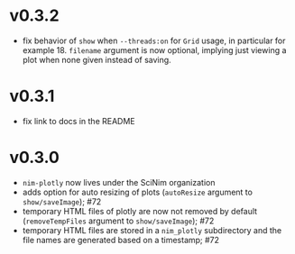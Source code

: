 * v0.3.2
- fix behavior of =show= when =--threads:on= for =Grid= usage, in
  particular for example 18. =filename= argument is now optional,
  implying just viewing a plot when none given instead of saving.
* v0.3.1
- fix link to docs in the README
* v0.3.0
- =nim-plotly= now lives under the SciNim organization
- adds option for auto resizing of plots (=autoResize= argument to
  =show/saveImage=); #72
- temporary HTML files of plotly are now not removed by default
  (=removeTempFiles= argument to =show/saveImage=); #72
- temporary HTML files are stored in a =nim_plotly= subdirectory and
  the file names are generated based on a timestamp; #72

